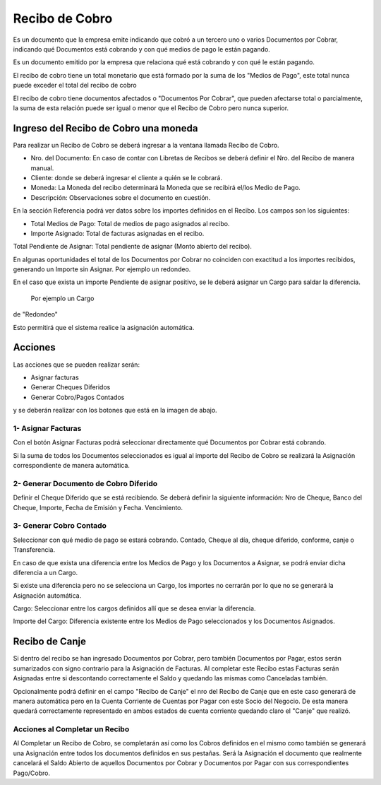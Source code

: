 .. |Acciones| image:: resources/acciones.png
.. |Cabezal| image:: resources/cabezal.png
.. |Generar Cobro Contado| image:: resources/generar-cobro-contado.png
.. |Generar Documento Diferido| image:: resources/generar-documento-diferido.png
.. |Sb Asignar Factura| image:: resources/smartbrowser-asignar-factura.png

Recibo de Cobro
===============

Es un documento que la empresa emite indicando que cobró a un tercero
uno o varios Documentos por Cobrar, indicando qué Documentos está
cobrando y con qué medios de pago le están pagando.

Es un documento emitido por la empresa que relaciona qué está cobrando y
con qué le están pagando.

El recibo de cobro tiene un total monetario que está formado por la suma
de los "Medios de Pago", este total nunca puede exceder el total del
recibo de cobro

El recibo de cobro tiene documentos afectados o "Documentos Por Cobrar",
que pueden afectarse total o parcialmente,  la suma de esta relación
puede ser igual o menor que el Recibo de Cobro pero nunca superior.

Ingreso del Recibo de Cobro una moneda
--------------------------------------

Para realizar un Recibo de Cobro se deberá ingresar a la ventana llamada
Recibo de Cobro.

|Cabezal|

-  Nro. del Documento: En caso de contar con Libretas de Recibos se
   deberá definir el Nro. del Recibo de manera manual.
-  Cliente: donde se deberá ingresar el cliente a quién se le cobrará.
-  Moneda: La Moneda del recibo determinará la Moneda que se recibirá
   el/los Medio de Pago.
-  Descripción: Observaciones sobre el documento en cuestión.

En la sección Referencia podrá ver datos sobre los importes definidos en
el Recibo. Los campos son los siguientes:

-  Total Medios de Pago: Total de medios de pago asignados al recibo.
-  Importe Asignado: Total de facturas asignadas en el recibo.

Total Pendiente de Asignar: Total pendiente de asignar (Monto abierto
del recibo).

En algunas oportunidades el total de los Documentos por Cobrar no
coinciden con exactitud a los importes recibidos, generando un Importe
sin Asignar. Por ejemplo un redondeo.

En el caso que exista un importe Pendiente de asignar  positivo, se le
deberá asignar un Cargo para saldar la diferencia. Por ejemplo un Cargo
de "Redondeo"

Esto permitirá que el sistema realice la asignación automática.

Acciones
--------

Las acciones que se pueden realizar serán:

-  Asignar facturas
-  Generar Cheques Diferidos
-  Generar Cobro/Pagos Contados

y se deberán realizar con los botones que está en la imagen de abajo.

|Acciones|

1- Asignar Facturas
~~~~~~~~~~~~~~~~~~~

Con el botón Asignar Facturas podrá seleccionar directamente qué
Documentos por Cobrar está cobrando.

Si la suma de todos los Documentos seleccionados es igual al importe del
Recibo de Cobro se realizará la Asignación correspondiente de manera
automática.

|Sb Asignar Factura|

2- Generar Documento de Cobro Diferido
~~~~~~~~~~~~~~~~~~~~~~~~~~~~~~~~~~~~~~

Definir el Cheque Diferido que se está recibiendo. Se deberá definir la
siguiente información: Nro de Cheque, Banco del Cheque, Importe, Fecha
de Emisión y Fecha. Vencimiento.

|Generar Documento Diferido|

3- Generar Cobro Contado
~~~~~~~~~~~~~~~~~~~~~~~~

Seleccionar con qué medio de pago se estará cobrando. Contado, Cheque al
día, cheque diferido, conforme, canje o Transferencia.

|Generar Cobro Contado|

En caso de que exista una diferencia  entre los Medios de Pago y los
Documentos a Asignar, se podrá enviar dicha diferencia a un Cargo.

.. raw:: html

   <table>

.. raw:: html

   <tbody>

.. raw:: html

   <tr>

.. raw:: html

   <td>

Si existe una diferencia pero no se selecciona un Cargo, los importes no
cerrarán por lo que no se generará la Asignación automática.

.. raw:: html

   </td>

.. raw:: html

   </tr>

.. raw:: html

   </tbody>

.. raw:: html

   </table>

Cargo: Seleccionar entre los cargos definidos allí que se desea enviar
la diferencia.

Importe del Cargo: Diferencia existente entre los Medios de Pago
seleccionados y los Documentos Asignados.

Recibo de Canje
---------------

Si dentro del recibo se han ingresado Documentos por Cobrar, pero
también Documentos por Pagar, estos serán sumarizados con signo
contrario para la Asignación de Facturas. Al completar este Recibo estas
Facturas serán Asignadas entre si descontando correctamente el Saldo y
quedando las mismas como Canceladas también.

Opcionalmente podrá definir en el campo "Recibo de Canje" el nro del
Recibo de Canje que en este caso generará de manera automática pero en
la Cuenta Corriente de Cuentas por Pagar con este Socio del Negocio. De
esta manera quedará correctamente representado en ambos estados de
cuenta corriente quedando claro el "Canje" que realizó.

Acciones al Completar un Recibo
~~~~~~~~~~~~~~~~~~~~~~~~~~~~~~~

Al Completar un Recibo de Cobro, se completarán así como los Cobros
definidos en el mismo como también se generará una Asignación entre
todos los documentos definidos en sus pestañas. Será la Asignación el
documento que realmente cancelará el Saldo Abierto de aquellos
Documentos por Cobrar y Documentos por Pagar con sus correspondientes
Pago/Cobro.